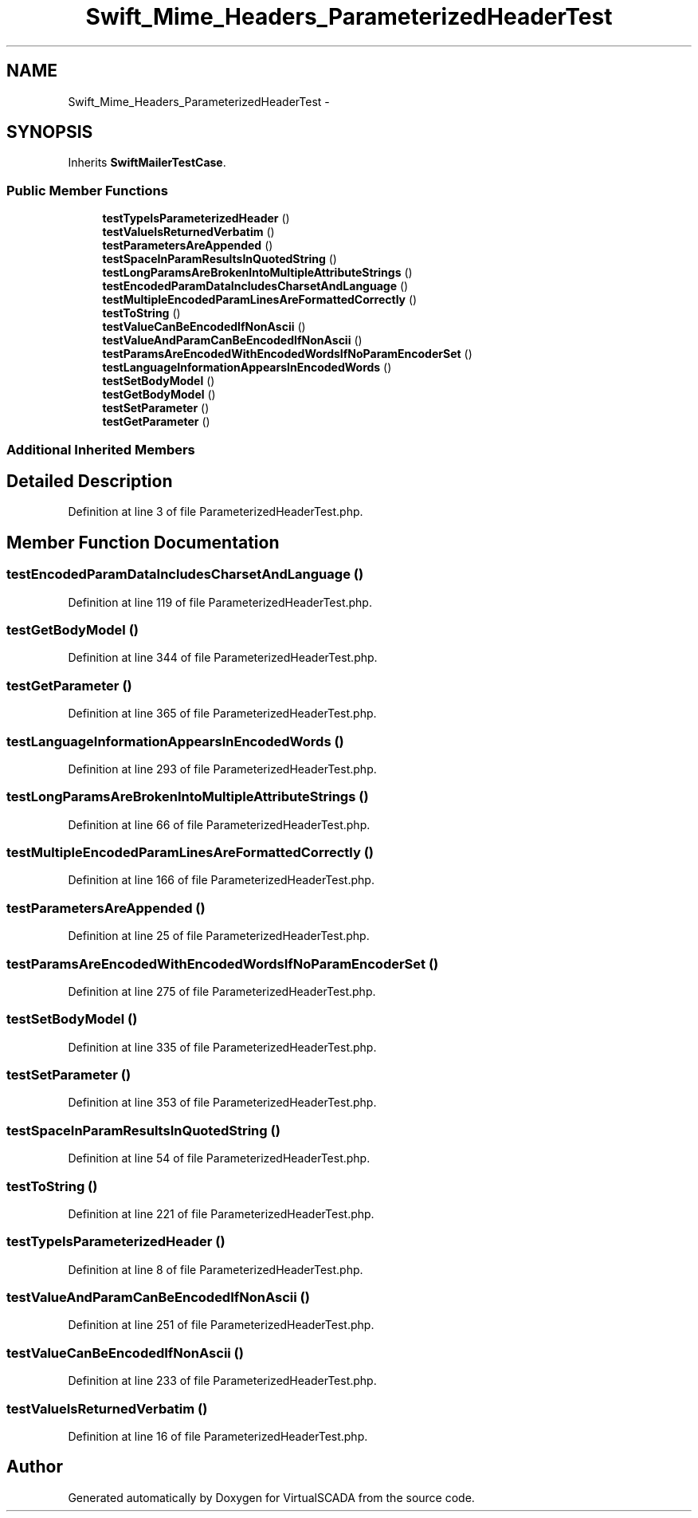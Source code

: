 .TH "Swift_Mime_Headers_ParameterizedHeaderTest" 3 "Tue Apr 14 2015" "Version 1.0" "VirtualSCADA" \" -*- nroff -*-
.ad l
.nh
.SH NAME
Swift_Mime_Headers_ParameterizedHeaderTest \- 
.SH SYNOPSIS
.br
.PP
.PP
Inherits \fBSwiftMailerTestCase\fP\&.
.SS "Public Member Functions"

.in +1c
.ti -1c
.RI "\fBtestTypeIsParameterizedHeader\fP ()"
.br
.ti -1c
.RI "\fBtestValueIsReturnedVerbatim\fP ()"
.br
.ti -1c
.RI "\fBtestParametersAreAppended\fP ()"
.br
.ti -1c
.RI "\fBtestSpaceInParamResultsInQuotedString\fP ()"
.br
.ti -1c
.RI "\fBtestLongParamsAreBrokenIntoMultipleAttributeStrings\fP ()"
.br
.ti -1c
.RI "\fBtestEncodedParamDataIncludesCharsetAndLanguage\fP ()"
.br
.ti -1c
.RI "\fBtestMultipleEncodedParamLinesAreFormattedCorrectly\fP ()"
.br
.ti -1c
.RI "\fBtestToString\fP ()"
.br
.ti -1c
.RI "\fBtestValueCanBeEncodedIfNonAscii\fP ()"
.br
.ti -1c
.RI "\fBtestValueAndParamCanBeEncodedIfNonAscii\fP ()"
.br
.ti -1c
.RI "\fBtestParamsAreEncodedWithEncodedWordsIfNoParamEncoderSet\fP ()"
.br
.ti -1c
.RI "\fBtestLanguageInformationAppearsInEncodedWords\fP ()"
.br
.ti -1c
.RI "\fBtestSetBodyModel\fP ()"
.br
.ti -1c
.RI "\fBtestGetBodyModel\fP ()"
.br
.ti -1c
.RI "\fBtestSetParameter\fP ()"
.br
.ti -1c
.RI "\fBtestGetParameter\fP ()"
.br
.in -1c
.SS "Additional Inherited Members"
.SH "Detailed Description"
.PP 
Definition at line 3 of file ParameterizedHeaderTest\&.php\&.
.SH "Member Function Documentation"
.PP 
.SS "testEncodedParamDataIncludesCharsetAndLanguage ()"

.PP
Definition at line 119 of file ParameterizedHeaderTest\&.php\&.
.SS "testGetBodyModel ()"

.PP
Definition at line 344 of file ParameterizedHeaderTest\&.php\&.
.SS "testGetParameter ()"

.PP
Definition at line 365 of file ParameterizedHeaderTest\&.php\&.
.SS "testLanguageInformationAppearsInEncodedWords ()"

.PP
Definition at line 293 of file ParameterizedHeaderTest\&.php\&.
.SS "testLongParamsAreBrokenIntoMultipleAttributeStrings ()"

.PP
Definition at line 66 of file ParameterizedHeaderTest\&.php\&.
.SS "testMultipleEncodedParamLinesAreFormattedCorrectly ()"

.PP
Definition at line 166 of file ParameterizedHeaderTest\&.php\&.
.SS "testParametersAreAppended ()"

.PP
Definition at line 25 of file ParameterizedHeaderTest\&.php\&.
.SS "testParamsAreEncodedWithEncodedWordsIfNoParamEncoderSet ()"

.PP
Definition at line 275 of file ParameterizedHeaderTest\&.php\&.
.SS "testSetBodyModel ()"

.PP
Definition at line 335 of file ParameterizedHeaderTest\&.php\&.
.SS "testSetParameter ()"

.PP
Definition at line 353 of file ParameterizedHeaderTest\&.php\&.
.SS "testSpaceInParamResultsInQuotedString ()"

.PP
Definition at line 54 of file ParameterizedHeaderTest\&.php\&.
.SS "testToString ()"

.PP
Definition at line 221 of file ParameterizedHeaderTest\&.php\&.
.SS "testTypeIsParameterizedHeader ()"

.PP
Definition at line 8 of file ParameterizedHeaderTest\&.php\&.
.SS "testValueAndParamCanBeEncodedIfNonAscii ()"

.PP
Definition at line 251 of file ParameterizedHeaderTest\&.php\&.
.SS "testValueCanBeEncodedIfNonAscii ()"

.PP
Definition at line 233 of file ParameterizedHeaderTest\&.php\&.
.SS "testValueIsReturnedVerbatim ()"

.PP
Definition at line 16 of file ParameterizedHeaderTest\&.php\&.

.SH "Author"
.PP 
Generated automatically by Doxygen for VirtualSCADA from the source code\&.
